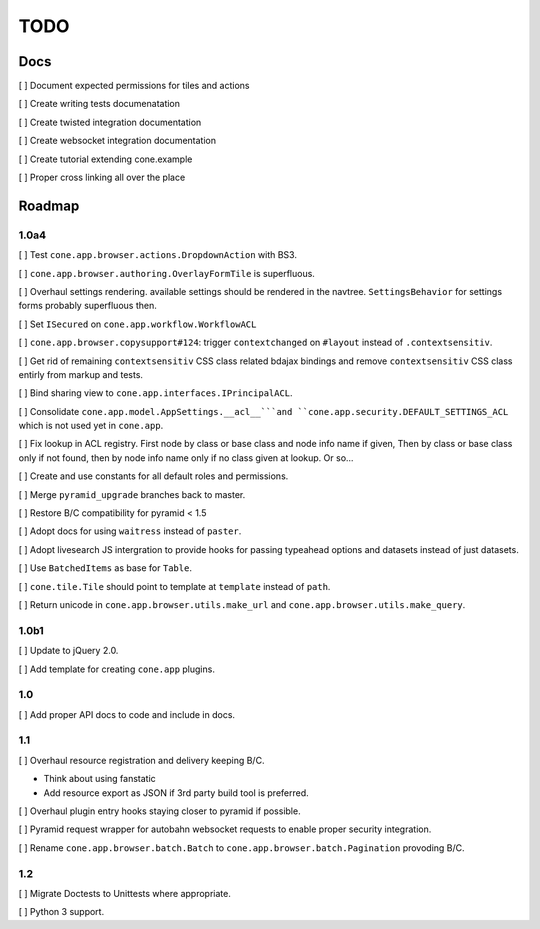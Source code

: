 ====
TODO
====

Docs
====

[ ] Document expected permissions for tiles and actions

[ ] Create writing tests documenatation

[ ] Create twisted integration documentation

[ ] Create websocket integration documentation

[ ] Create tutorial extending cone.example

[ ] Proper cross linking all over the place


Roadmap
=======

1.0a4
-----

[ ] Test ``cone.app.browser.actions.DropdownAction`` with BS3.

[ ] ``cone.app.browser.authoring.OverlayFormTile`` is superfluous.

[ ] Overhaul settings rendering. available settings should be rendered in
the navtree. ``SettingsBehavior`` for settings forms probably superfluous then.

[ ] Set ``ISecured`` on ``cone.app.workflow.WorkflowACL``

[ ] ``cone.app.browser.copysupport#124``: trigger ``contextchanged`` on
``#layout`` instead of ``.contextsensitiv``.

[ ] Get rid of remaining ``contextsensitiv`` CSS class related bdajax
bindings and remove ``contextsensitiv`` CSS class entirly from markup and
tests.

[ ] Bind sharing view to ``cone.app.interfaces.IPrincipalACL``.

[ ] Consolidate ``cone.app.model.AppSettings.__acl__```and
``cone.app.security.DEFAULT_SETTINGS_ACL`` which is not used yet in
``cone.app``.

[ ] Fix lookup in ACL registry. First node by class or base class and node
info name if given, Then by class or base class only if not found, then
by node info name only if no class given at lookup. Or so...

[ ] Create and use constants for all default roles and permissions.

[ ] Merge ``pyramid_upgrade`` branches back to master.

[ ] Restore B/C compatibility for pyramid < 1.5

[ ] Adopt docs for using ``waitress`` instead of ``paster``.

[ ] Adopt livesearch JS intergration to provide hooks for passing typeahead
options and datasets instead of just datasets.

[ ] Use ``BatchedItems`` as base for ``Table``.

[ ] ``cone.tile.Tile`` should point to template at ``template`` instead of
``path``.

[ ] Return unicode in ``cone.app.browser.utils.make_url`` and
``cone.app.browser.utils.make_query``.

1.0b1
-----

[ ] Update to jQuery 2.0.

[ ] Add template for creating ``cone.app`` plugins.

1.0
---

[ ] Add proper API docs to code and include in docs.

1.1
---

[ ] Overhaul resource registration and delivery keeping B/C.

- Think about using fanstatic
- Add resource export as JSON if 3rd party build tool is preferred.

[ ] Overhaul plugin entry hooks staying closer to pyramid if possible.

[ ] Pyramid request wrapper for autobahn websocket requests to enable proper
security integration.

[ ] Rename ``cone.app.browser.batch.Batch`` to
``cone.app.browser.batch.Pagination`` provoding B/C.

1.2
---

[ ] Migrate Doctests to Unittests where appropriate.

[ ] Python 3 support.
